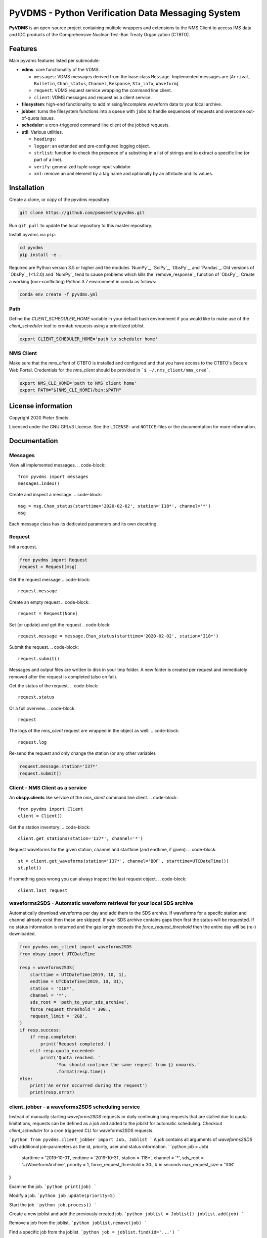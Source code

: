 **************************************************
PyVDMS - Python Verification Data Messaging System
**************************************************

**PyVDMS** is an open-source project containing multiple wrappers and
extensions to the NMS Client to access IMS data and IDC products of the
Comprehensive Nuclear-Test-Ban Treaty Organization (CTBTO).


Features
========

Main pyvdms features listed per submodule:

- **vdms**: core functionality of the VDMS.

  - ``messages``: VDMS messages derived from the base class ``Message``.
    Implemented messages are [``Arrival``, ``Bulletin``, ``Chan_status``,
    ``Channel``, ``Response``, ``Sta_info``, ``Waveform``].
  - ``request``: VDMS request service wrapping the command line client.
  - ``client``: VDMS messages and request as a client service.

- **filesystem**: high-end functionality to add missing/incomplete waveform
  data to your local archive.

- **jobber**: turns the filesystem functions into a ``queue`` with ``jobs`` to
  handle sequences of requests and overcome out-of-quota issues.

- **scheduler**: a cron-triggered command line client of the jobbed requests.

- **util**: Various utilities.

  - ``headings``: 
  - ``logger``: an extended and pre-configured logging object.
  - ``strlist``: function to check the presence of a substring in a list of
    strings and to extract a specific line (or part of a line).
  - ``verify``: generalized tuple range input validator.
  - ``xml``: remove an xml element by a tag name and optionally by an attribute
    and its values.


Installation
============


Create a clone, or copy of the pyvdms repository

.. code-block:: console

    git clone https://github.com/psmsmets/pyvdms.git

Run ``git pull`` to update the local repository to this master repository.


Install pyvdms via ``pip``:

.. code-block:: console

   cd pyvdms
   pip install -e .


Required are Python version 3.5 or higher and the modules `NumPy`_, `SciPy`_,
`ObsPy`_, and `Pandas`_.
Old versions of `ObsPy`_ (<1.2.0) and `NumPy`_ tend to cause problems which
kills the `remove_response`_ function of `ObsPy`_.
Create a working (non-conflicting) Python 3.7 environment in conda as follows:

.. code-block:: console

    conda env create -f pyvdms.yml


Path
----

Define the `CLIENT_SCHEDULER_HOME` variable in your default bash environment if
you would like to make use of the `client_scheduler` tool to crontab requests
using a prioritized joblist.

.. code-block:: console

    export CLIENT_SCHEDULER_HOME='path to scheduler home'


NMS Client
----------

Make sure that the `nms_client` of CTBTO is installed and configured and that
you have access to the CTBTO's Secure Web Portal.
Credentials for the `nms_client` should be provided in
```$ ~/.nms_client/nms_cred```.

.. code-block:: console

    export NMS_CLI_HOME='path to NMS client home'
    export PATH="${NMS_CLI_HOME}/bin:$PATH"


License information
===================

Copyright 2020 Pieter Smets.

Licensed under the GNU GPLv3 License. See the ``LICENSE``- and ``NOTICE``-files
or the documentation for more information.


Documentation
=============

Messages
--------

View all implemented messages.
.. code-block::

    from pyvdms import messages
    messages.index()

Create and inspect a message.
.. code-block::

    msg = msg.Chan_status(starttime='2020-02-02', station='I18*', channel='*')
    msg

Each message class has its dedicated parameters and its own docstring.

Request
-------

Init a request.

.. code-block::

    from pyvdms import Request
    request = Request(msg)

Get the request message
.. code-block::

    request.message

Create an empty request
.. code-block::

    request = Request(None)

Set (or update) and get the request
.. code-block::

    request.message = message.Chan_status(starttime='2020-02-02', station='I18*')

Submit the request.
.. code-block::

    request.submit()

Messages and output files are written to disk in your tmp folder. A new folder
is created per request and immediately removed after the request is completed
(also on fail).

Get the status of the request.
.. code-block::

    request.status

Or a full overview.
.. code-block::

    request

The logs of the `nms_client` request are wrapped in the object as well.
.. code-block::

    request.log

Re-send the request and only change the station (or any other variable).

.. code-block::

    request.message.station='I37*'
    request.submit()


Client - NMS Client as a service
--------------------------------

An **obspy.clients** like service of the `nms_client` command line client.
.. code-block::

    from pyvdms import Client
    client = Client()

Get the station inventory:
.. code-block::
    client.get_stations(station='I37*', channel='*')

Request waveforms for the given station, channel and starttime (and endtime, if given).
.. code-block::

    st = client.get_waveforms(station='I37*', channel='BDF', starttime=UTCDateTime())
    st.plot()

If something goes wrong you can always inspect the last request object.
.. code-block::

    client.last_request


waveforms2SDS - Automatic waveform retrieval for your local SDS archive
-----------------------------------------------------------------------

Automatically download waveforms per day and add them to the SDS archive. If
waveforms for a specifc station and channel already exist then these are
skipped. If your SDS archive contains gaps then first the status will be
requested. If no status information is returned and the gap length exceeds the
`force_request_threshold` then the entire day will be (re-) downloaded.

.. code-block::

    from pyvdms.nms_client import waveforms2SDS
    from obspy import UTCDateTime

    resp = waveforms2SDS(
        starttime = UTCDateTime(2019, 10, 1),
        endtime = UTCDateTime(2019, 10, 31),
        station = 'I18*',
        channel = '*',
        sds_root = 'path_to_your_sds_archive',
        force_request_threshold = 300.,
        request_limit = '2GB',
    )
    if resp.success:
        if resp.completed:
            print('Request completed.')
        elif resp.quota_exceeded:
            print('Quota reached. '
                  'You should continue the same request from {} onwards.'
                  .format(resp.time))
    else:
        print('An error occurred during the request')
        print(resp.error)

client_jobber -  a waveforms2SDS scheduling service
---------------------------------------------------
Instead of manually starting `waveforms2SDS` requests or daily continuing long
requests that are stalled due to quota limitations, requests can be defined
as a `job` and added to the `joblist` for automatic scheduling.
Checkout `client_scheduler` for a cron triggered CLI for waveforms2SDS requests.

```python
from pyvdms.client_jobber import Job, Joblist
```
A `job` contains all arguments of  `waveforms2SDS` with additional job-parameters
as the id, priority, user and status  information.
```python
job = Job(
    starttime = '2019-10-01',
    endtime = '2019-10-31',
    station = 'I18*',
    channel = '*',
    sds_root = '~/WaveformArchive',
    priority = 1,
    force_request_threshold = 30., # in seconds
    max_request_size = '1GB'
)
```

Examine the job.
```python
print(job)
```

Modify a  job.
```python
job.update(priority=5)
```

Start the job.
```python
job.process()
```

Create a new joblist and add the previously created job.
```python
joblist = Joblist()
joblist.add(job)
```

Remove a  job from the joblist.
```python
joblist.remove(job)
```

Find a  specific job from the joblist.
```python
job = joblist.find(id='...')
```

Get the first scheduled job with the highest priority on the joblist.
```python
joblist.first
```

Print the joblist.
```python
print(joblist)
```
Note that a `content_hash` is created to prevent manual modification of the joblist and so each job.

The joblist can be stored as a  json file.
```python
joblist.write_lock('jobs.lock')
```

and simply read again.
```python
joblist = Joblist('jobs.lock')
```

Some helper functions get pre-filtered lists from the `Joblist` class.
```python
joblist.list_job_ids() # a list of job ids
joblist.scheduled() # all scheduled jobs
joblist.processing() # all processing jobs
```

pyvdms-scheduler - a cron triggered CLC for waveforms2SDS requests
------------------------------------------------------------------
Check all options using.
```shell
$ client_scheduler help

client_scheduler <action> [-d<dir> -j<job> -s<status> -u<user> -h] [args]
Actions : list, add, cancel, clean, cron:stop, cron:start, cron:restart, cron:info, cron:run, run, reset, info, update, logs, defaults, version, help
Options:
-d,--dir=<homedir>
-j,--job=<job>
-s,--status=<status>
-u,--user=<user>
-h,--help
```
Make sure you set the environment variable `$CLIENT_SCHEDULER_HOME`. This folder contains three files: defaults.json, joblist.lock, and  log.txt.

You can preset default values in the defaults.json file.
```json
{
    "starttime": "yesterday",
    "channel": "??F",
    "sds_root": "path_to_your_sds_archive"
}
```
Possible variables are: *starttime, endtime, station, channel, sds_root, priority, max_request_size, email, client, client_kwargs*.

Test parsing the default variables by running.
```shell
$ client_scheduler defaults
```
These parameters can always overruled when adding a new job.

Add a new job
```shell
$ client_scheduler add station='I45*' priority=5 starttime='yesterday'
```

List all jobs in the queue
```shell
$ client_scheduler list
```
You can filter the list with `--status=<status>` and/or `--user=<user>`.

Examine a  job by it's id `<job>`
```shell
$ client_scheduler info --job=<job>
```
or
```shell
$ client_scheduler info -<job>
```

Change the quota or priority of an existing job.
```shell
$ client_scheduler update --job=<job> max_request_size='3GB' priority=10
```

Cancel a job.
```shell
$ client_scheduler cancel --job=<job>
```

Remove completed  jobs from the queue
```shell
$ client_scheduler clean
```

Start processing the jobqueue.
```shell
$ client_scheduler run
```

Run a specific job from the queue.
```shell
$ client_scheduler run --job=<job>
```

View the logs.
```shell
$ client_scheduler logs
```

Re-schedule jobs that were halted due to errors.
```shell
$ client_scheduler reset
```

Self activate processing the jobqueue using a crontab.
```shell
$ client_scheduler cron:start
```
Stop/remove the crontab.
```shell
$ client_scheduler cron:stop
```
List the crontab command.
```shell
$ client_scheduler cron:info
```
